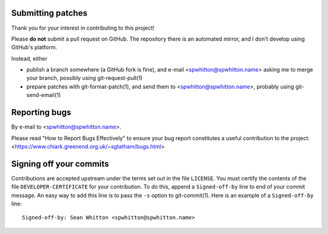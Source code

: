 Submitting patches
==================

Thank you for your interest in contributing to this project!

Please **do not** submit a pull request on GitHub.  The repository
there is an automated mirror, and I don't develop using GitHub's
platform.

Instead, either

- publish a branch somewhere (a GitHub fork is fine), and e-mail
  <spwhitton@spwhitton.name> asking me to merge your branch, possibly
  using git-request-pull(1)

- prepare patches with git-format-patch(1), and send them to
  <spwhitton@spwhitton.name>, probably using git-send-email(1)

Reporting bugs
==============

By e-mail to <spwhitton@spwhitton.name>.

Please read "How to Report Bugs Effectively" to ensure your bug report
constitutes a useful contribution to the project:
<https://www.chiark.greenend.org.uk/~sgtatham/bugs.html>

Signing off your commits
========================

Contributions are accepted upstream under the terms set out in the
file ``LICENSE``.  You must certify the contents of the file
``DEVELOPER-CERTIFICATE`` for your contribution.  To do this, append a
``Signed-off-by`` line to end of your commit message.  An easy way to
add this line is to pass the ``-s`` option to git-commit(1).  Here is
an example of a ``Signed-off-by`` line:

::

    Signed-off-by: Sean Whitton <spwhitton@spwhitton.name>
